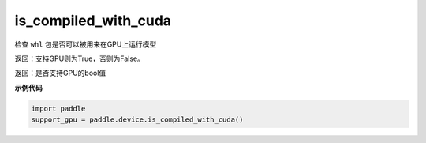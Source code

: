 .. _cn_api_fluid_is_compiled_with_cuda:

is_compiled_with_cuda
-------------------------------

.. py:function:: paddle.device.is_compiled_with_cuda()




检查 ``whl`` 包是否可以被用来在GPU上运行模型

返回：支持GPU则为True，否则为False。

返回：是否支持GPU的bool值

**示例代码**

.. code-block:: python

    import paddle
    support_gpu = paddle.device.is_compiled_with_cuda()


